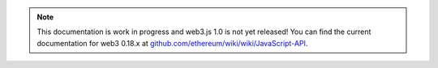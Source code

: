 
.. note:: This documentation is work in progress and web3.js 1.0 is not yet released! You can find the current documentation for web3 0.18.x at `github.com/ethereum/wiki/wiki/JavaScript-API <https://github.com/ethereum/wiki/wiki/JavaScript-API>`_.

